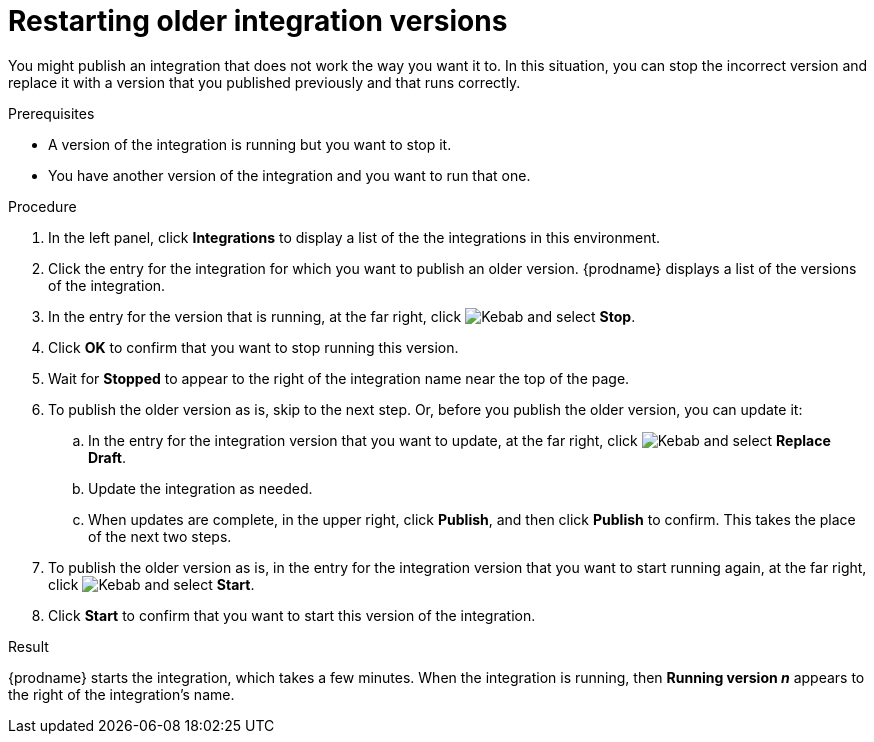 // This module is included in the following assemblies:
// as_putting-integrations-into-service.adoc

[id='restarting-older-integration-versions_{context}']
= Restarting older integration versions

You might publish an integration that does not work the way you want it to.
In this situation, you can stop the incorrect version
and replace it with a version that you published previously and that
runs correctly.

.Prerequisites
* A version of the integration is running but you want to stop it.
* You have another version of the integration and you want to run that one.

.Procedure

. In the left panel, click *Integrations* to display a list of the
the integrations in this environment.
. Click the entry for the integration for which you want to publish
an older version. {prodname} displays a list of the versions of the
integration. 
. In the entry for the version that is running, at the far right, click
image:shared/images/ThreeVerticalDotsKebab.png[Kebab] and select
*Stop*.
. Click *OK* to confirm that you want to stop running this version.
. Wait for *Stopped* to appear to the right of the integration name near
the top of the page.
. To publish the older version as is, skip to the next step. Or, 
before you publish the older version, you can update it: 
.. In the entry for the integration version that you want to update, 
at the far right, click  
image:shared/images/ThreeVerticalDotsKebab.png[Kebab] and select *Replace Draft*.
.. Update the integration as needed. 
.. When updates are complete, in the upper right, click *Publish*, 
and then click *Publish* to confirm. This takes the place of the next two steps. 
. To publish the older version as is, in the entry for the integration 
version that you want to start
running again, at the far right, click
image:shared/images/ThreeVerticalDotsKebab.png[Kebab]
and select *Start*.
. Click *Start* to confirm that you want to start this version of the
integration.

.Result
{prodname} starts 
the integration, which takes a few minutes. When the integration 
is running, then *Running version _n_* appears to the right
of the integration's name.
